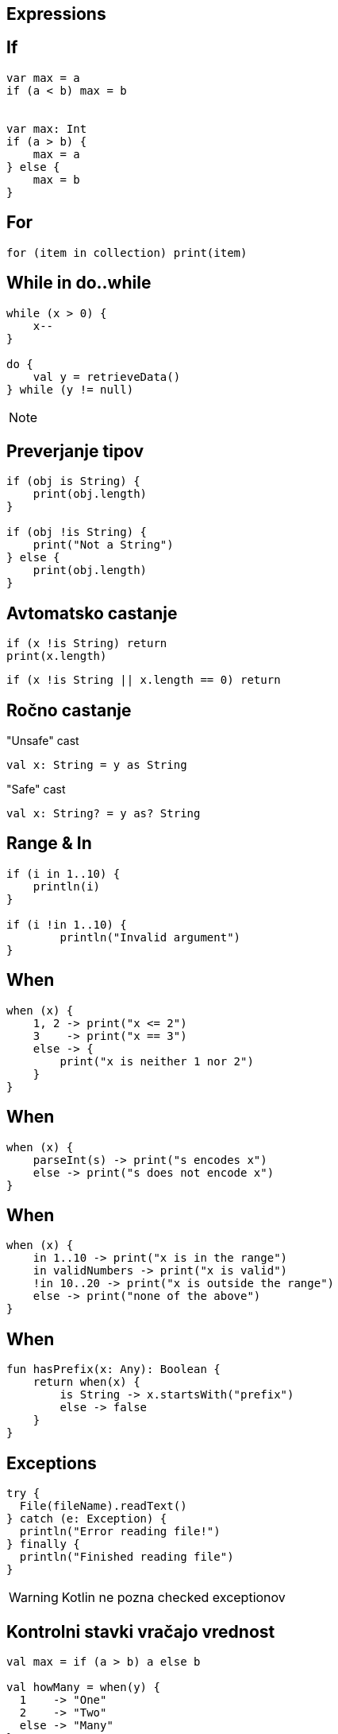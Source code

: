 == Expressions


== If

[source,kotlin]
----
var max = a 
if (a < b) max = b


var max: Int
if (a > b) {
    max = a
} else {
    max = b
}
----

== For

[source,kotlin]
----
for (item in collection) print(item)
----


== While in do..while

[source,kotlin]
----
while (x > 0) {
    x--
}

do {
    val y = retrieveData()
} while (y != null)
----

[NOTE.speaker]
--
// y is visible here in the end!
--



== Preverjanje tipov

[source,kotlin]
----
if (obj is String) {
    print(obj.length)
}

if (obj !is String) {
    print("Not a String")
} else {
    print(obj.length)
}
----


== Avtomatsko castanje

[source,kotlin]
----
if (x !is String) return
print(x.length)
----

[source,kotlin]
----
if (x !is String || x.length == 0) return
----


== Ročno castanje

"Unsafe" cast

[source,kotlin]
----
val x: String = y as String
----

"Safe" cast

[source,kotlin]
----
val x: String? = y as? String
----


== Range & In

[source,kotlin]
----
if (i in 1..10) {
    println(i)
}

if (i !in 1..10) {
	println("Invalid argument")
}
----



== When

[source,kotlin]
----
when (x) {
    1, 2 -> print("x <= 2")
    3    -> print("x == 3")
    else -> {
        print("x is neither 1 nor 2")
    }
}
----


== When

[source,kotlin]
----
when (x) {
    parseInt(s) -> print("s encodes x")
    else -> print("s does not encode x")
}
----


== When

[source,kotlin]
----
when (x) {
    in 1..10 -> print("x is in the range")
    in validNumbers -> print("x is valid")
    !in 10..20 -> print("x is outside the range")
    else -> print("none of the above")
}
----


== When

[source,kotlin]
----
fun hasPrefix(x: Any): Boolean {
    return when(x) {
        is String -> x.startsWith("prefix")
        else -> false
    }
}
----


== Exceptions

[source,kotlin]
----
try {
  File(fileName).readText()
} catch (e: Exception) {
  println("Error reading file!")
} finally {
  println("Finished reading file")
}
----

WARNING: Kotlin ne pozna checked exceptionov


== Kontrolni stavki vračajo vrednost

[source,kotlin]
----
val max = if (a > b) a else b

val howMany = when(y) {
  1    -> "One"
  2    -> "Two"
  else -> "Many"
}

val contents = try {
  File(fileName).readText()
} catch (e: Exception) {
  "Error reading file!"
}
----


== Escapanje keywordow in characterjev

[source,kotlin]
----
`when`(listMock.add(anyString())).thenReturn(false)

fun `your mother is a hamster`() { .. }
----
